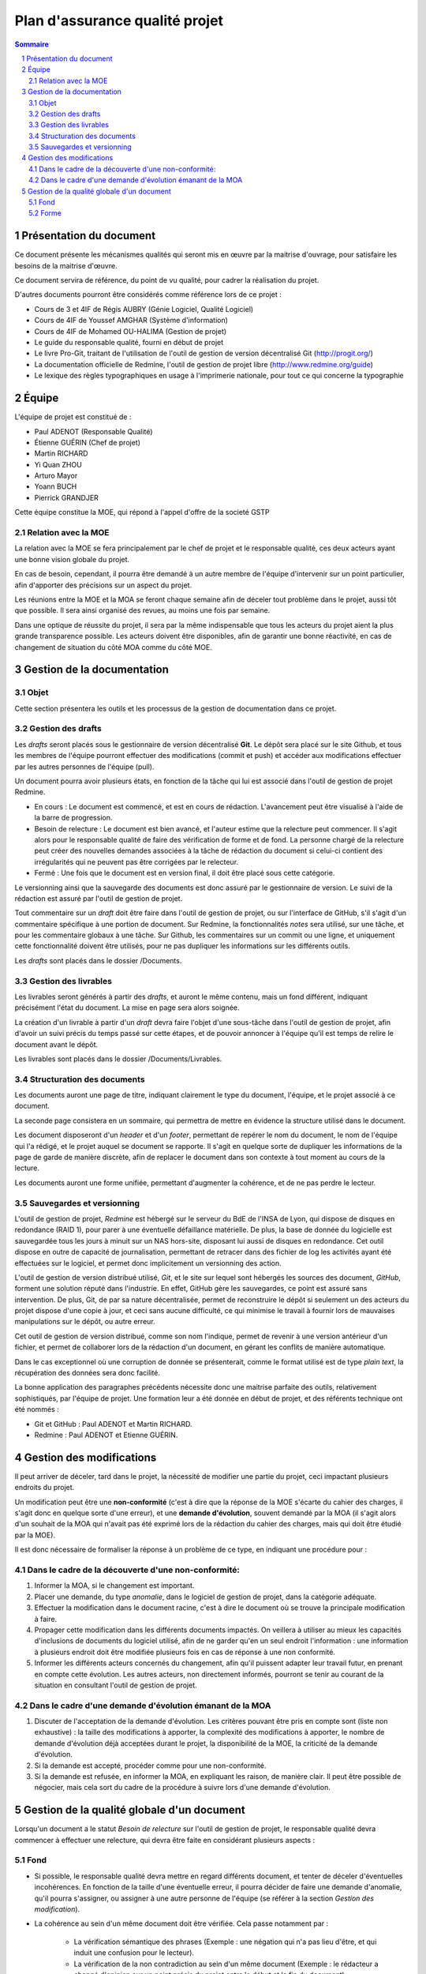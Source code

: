 ===============================
Plan d'assurance qualité projet
===============================

.. contents:: Sommaire
.. sectnum::

Présentation du document
########################
Ce document présente les mécanismes qualités qui seront mis en œuvre par la
maitrise d'ouvrage, pour satisfaire les besoins de la maitrise d'œuvre.

Ce document servira de référence, du point de vu qualité, pour cadrer la
réalisation du projet.

D'autres documents pourront être considérés comme référence lors de ce projet :

- Cours de 3 et 4IF de Régis AUBRY (Génie Logiciel, Qualité Logiciel)
- Cours de 4IF de Youssef AMGHAR (Système d'information)
- Cours de 4IF de Mohamed OU-HALIMA (Gestion de projet)
- Le guide du responsable qualité, fourni en début de projet
- Le livre Pro-Git, traitant de l'utilisation de l'outil de gestion de version décentralisé Git (http://progit.org/)
- La documentation officielle de Redmine, l'outil de gestion de projet libre (http://www.redmine.org/guide)
- Le lexique des règles typographiques en usage à l'imprimerie nationale, pour tout ce qui concerne la typographie

Équipe
######
L'équipe de projet est constitué de :

- Paul ADENOT (Responsable Qualité)
- Étienne GUÉRIN (Chef de projet)
- Martin RICHARD
- Yi Quan ZHOU
- Arturo Mayor
- Yoann BUCH
- Pierrick GRANDJER

Cette équipe constitue la MOE, qui répond à l'appel d'offre de la societé GSTP

Relation avec la MOE
--------------------
La relation avec la MOE se fera principalement par le chef de projet et le
responsable qualité, ces deux acteurs ayant une bonne vision globale du projet.

En cas de besoin, cependant, il pourra être demandé à un autre membre de
l'équipe d'intervenir sur un point particulier, afin d'apporter des précisions
sur un aspect du projet.

Les réunions entre la MOE et la MOA se feront chaque semaine afin de déceler
tout problème dans le projet, aussi tôt que possible. Il sera ainsi organisé des
revues, au moins une fois par semaine.

Dans une optique de réussite du projet, il sera par la même indispensable que
tous les acteurs du projet aient la plus grande transparence possible. Les
acteurs doivent être disponibles, afin de garantir une bonne réactivité, en cas
de changement de situation du côté MOA comme du côté MOE.


Gestion de la documentation
###########################

Objet
-----
Cette section présentera les outils et les processus de la gestion de
documentation dans ce projet.


Gestion des drafts
------------------
Les *drafts* seront placés sous le gestionnaire de version décentralisé
**Git**. Le dépôt sera placé sur le site Github, et tous les membres de
l'équipe pourront effectuer des modifications (commit et push) et accéder aux
modifications effectuer par les autres personnes de l'équipe (pull).

Un document pourra avoir plusieurs états, en fonction de la tâche qui lui est
associé dans l'outil de gestion de projet Redmine.

- En cours : Le document est commencé, et est en cours de rédaction.  L'avancement peut être visualisé à l'aide de la barre de progression.
- Besoin de relecture : Le document est bien avancé, et l'auteur estime que la relecture peut commencer. Il s'agit alors pour le responsable qualité de faire des vérification de forme et de fond. La personne chargé de la relecture peut créer des nouvelles demandes associées à la tâche de rédaction du document si celui-ci contient des irrégularités qui ne peuvent pas être corrigées par le relecteur.
- Fermé : Une fois que le document est en version final, il doit être placé sous cette catégorie.

Le versionning ainsi que la sauvegarde des documents est donc assuré par le
gestionnaire de version. Le suivi de la rédaction est assuré par l'outil de
gestion de projet.

Tout commentaire sur un *draft* doit être faire dans l'outil de gestion de
projet, ou sur l'interface de GitHub, s'il s'agit d'un commentaire spécifique
à une portion de document. Sur Redmine, la fonctionnalités *notes* sera
utilisé, sur une tâche, et pour les commentaire globaux à une tâche. Sur
Github, les commentaires sur un commit ou une ligne, et uniquement cette
fonctionnalité doivent être utilisés, pour ne pas dupliquer les informations
sur les différents outils.

Les *drafts* sont placés dans le dossier /Documents.

Gestion des livrables
-----------------------
Les livrables seront générés à partir des *drafts*, et auront le même contenu,
mais un fond différent, indiquant précisément l'état du document. La mise en
page sera alors soignée.

La création d'un livrable à partir d'un *draft* devra faire l'objet d'une
sous-tâche dans l'outil de gestion de projet, afin d'avoir un suivi précis du
temps passé sur cette étapes, et de pouvoir annoncer à l'équipe qu'il est temps
de relire le document avant le dépôt.

Les livrables sont placés dans le dossier /Documents/Livrables.

Structuration des documents
-----------------------------
Les documents auront une page de titre, indiquant clairement le type du
document, l'équipe, et le projet associé à ce document.

La seconde page consistera en un sommaire, qui permettra de mettre en évidence
la structure utilisé dans le document.

Les document disposeront d'un *header* et d'un *footer*, permettant de repérer le
nom du document, le nom de l'équipe qui l'a rédigé, et le projet auquel se
document se rapporte. Il s'agit en quelque sorte de dupliquer les informations
de la page de garde de manière discrète, afin de replacer le document dans son
contexte à tout moment au cours de la lecture.

Les documents auront une forme unifiée, permettant d'augmenter la cohérence, et
de ne pas perdre le lecteur.

Sauvegardes et versionning
--------------------------
L'outil de gestion de projet, *Redmine* est hébergé sur le serveur du BdE de l'INSA de
Lyon, qui dispose de disques en redondance (RAID 1), pour parer à une éventuelle
défaillance matérielle. De plus, la base de donnée du logicielle est sauvegardée
tous les jours à minuit sur un NAS hors-site, disposant lui aussi de disques en
redondance. Cet outil dispose en outre de capacité de journalisation, permettant
de retracer dans des fichier de log les activités ayant été effectuées sur le
logiciel, et permet donc implicitement un versionning des action.

L'outil de gestion de version distribué utilisé, *Git*, et le site sur lequel
sont hébergés les sources des document, *GitHub*, forment une solution réputé
dans l'industrie. En effet, GitHub gère les sauvegardes, ce point est assuré
sans intervention. De plus, Git, de par sa nature décentralisée, permet de
reconstruire le dépôt si seulement un des acteurs du projet dispose d'une copie
à jour, et ceci sans aucune difficulté, ce qui minimise le travail à fournir
lors de mauvaises manipulations sur le dépôt, ou autre erreur.

Cet outil de gestion de version distribué, comme son nom l'indique, permet de
revenir à une version antérieur d'un fichier, et permet de collaborer lors de la
rédaction d'un document, en gérant les conflits de manière automatique.

Dans le cas exceptionnel où une corruption de donnée se présenterait, comme le
format utilisé est de type *plain text*, la récupération des données sera donc
facilité.

La bonne application des paragraphes précédents nécessite donc une maitrise
parfaite des outils, relativement sophistiqués, par l'équipe de projet. Une
formation leur a été donnée en début de projet, et des référents technique ont
été nommés :

- Git et GitHub : Paul ADENOT et Martin RICHARD.
- Redmine : Paul ADENOT et Etienne GUÉRIN.

Gestion des modifications
#########################

Il peut arriver de déceler, tard dans le projet, la nécessité de modifier une
partie du projet, ceci impactant plusieurs endroits du projet.

Un modification peut être une **non-conformité** (c'est à dire que la réponse de la
MOE s'écarte du cahier des charges, il s'agit donc en quelque sorte
d'une erreur), et une **demande d'évolution**, souvent demandé par la MOA
(il s'agit alors d'un souhait de la MOA qui n'avait pas été exprimé lors de la
rédaction du cahier des charges, mais qui doit être étudié par la MOE).

Il est donc nécessaire de formaliser la réponse à un problème de ce type, en
indiquant une procédure pour :

Dans le cadre de la découverte d'une non-conformité:
----------------------------------------------------
#. Informer la MOA, si le changement est important.
#. Placer une demande, du type *anomalie*, dans le logiciel de gestion de projet, dans la catégorie adéquate.
#. Effectuer la modification dans le document racine, c'est à dire le document où se trouve la principale modification à faire.
#. Propager cette modification dans les différents documents impactés. On veillera à utiliser au mieux les capacités d'inclusions de documents du logiciel utilisé, afin de ne garder qu'en un seul endroit l'information : une information à plusieurs endroit doit être modifiée plusieurs fois en cas de réponse à une non conformité.
#. Informer les différents acteurs concernés du changement, afin qu'il puissent adapter leur travail futur, en prenant en compte cette évolution. Les autres acteurs, non directement informés, pourront se tenir au courant de la situation en consultant l'outil de gestion de projet.

Dans le cadre d'une demande d'évolution émanant de la MOA
---------------------------------------------------------
#. Discuter de l'acceptation de la demande d'évolution. Les critères pouvant être pris en compte sont (liste non exhaustive) : la taille des modifications à apporter, la complexité des modifications à apporter, le nombre de demande d'évolution déjà acceptées durant le projet, la disponibilité de la MOE, la criticité de la demande d'évolution.
#. Si la demande est accepté, procéder comme pour une non-conformité.
#. Si la demande est refusée, en informer la MOA, en expliquant les raison, de manière clair. Il peut être possible de négocier, mais cela sort du cadre de la procédure à suivre lors d'une demande d'évolution.


Gestion de la qualité globale d'un document
###########################################

Lorsqu'un document a le statut *Besoin de relecture* sur l'outil de gestion de
projet, le responsable qualité devra commencer à effectuer une relecture, qui
devra être faite en considérant plusieurs aspects :

Fond
----
- Si possible, le responsable qualité devra mettre en regard différents document, et tenter de déceler d'éventuelles incohérences. En fonction de la taille d'une éventuelle erreur, il pourra décider de faire une demande d'anomalie, qu'il pourra s'assigner, ou assigner à une autre personne de l'équipe (se référer à la section *Gestion des modification*). 
- La cohérence au sein d'un même document doit être vérifiée. Cela passe notamment par :

    - La vérification sémantique des phrases (Exemple : une négation qui n'a pas lieu d'être, et qui induit une confusion pour le lecteur).
    - La vérification de la non contradiction au sein d'un même document (Exemple : le rédacteur a changé d'opinion sur un point précis du projet entre le début et la fin du document)

Forme
-----
- Grammaire : les fautes de grammaires en tout genre doivent être évitées.
- Typographie : la typographie devra respecter les standards français, afin de produire des document agréables et facile à lire, sans détourner le lecteur du contenu.

